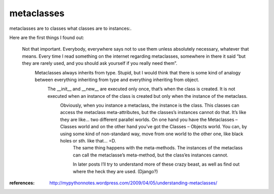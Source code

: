 metaclasses
==============

metaclasses are to classes what classes are to instances:.

Here are the first things I found out:

    Not that important. Everybody, everywhere says not to use them unless absolutely necessary, whatever that means. Every time I read something on the internet regarding metaclasses, somewhere in there it said “but they are rarely used, and you should ask yourself if you really need them”.
        Metaclasses always inherits from type. Stupid, but I would think that there is some kind of analogy between everything inheriting from type and everything inheriting from object.
            The __init__ and __new__ are executed only once, that’s when the class is created. It is not executed when an instance of the class is created but only when the instance of the metaclass.
                Obviously, when you instance a metaclass, the instance is the class. This classes can access the metaclass meta-attributes, but the classes’s instances cannot do that. It’s like they are like… two different parallel worlds. On one hand you have the Metaclasses – Classes world and on the other hand you’ve got the Classes – Objects world. You can, by using some kind of non-standard way, move from one world to the other one, like black holes or sth. like that… =D.
                    The same thing happens with the meta-methods. The instances of the metaclass can call the metaclasse’s meta-method, but the class’es instances cannot.

                    In later posts I’ll try to understand more of these crazy beast, as well as find out where the heck they are used. (Django?)



:references: http://mypythonnotes.wordpress.com/2009/04/05/understanding-metaclasses/
